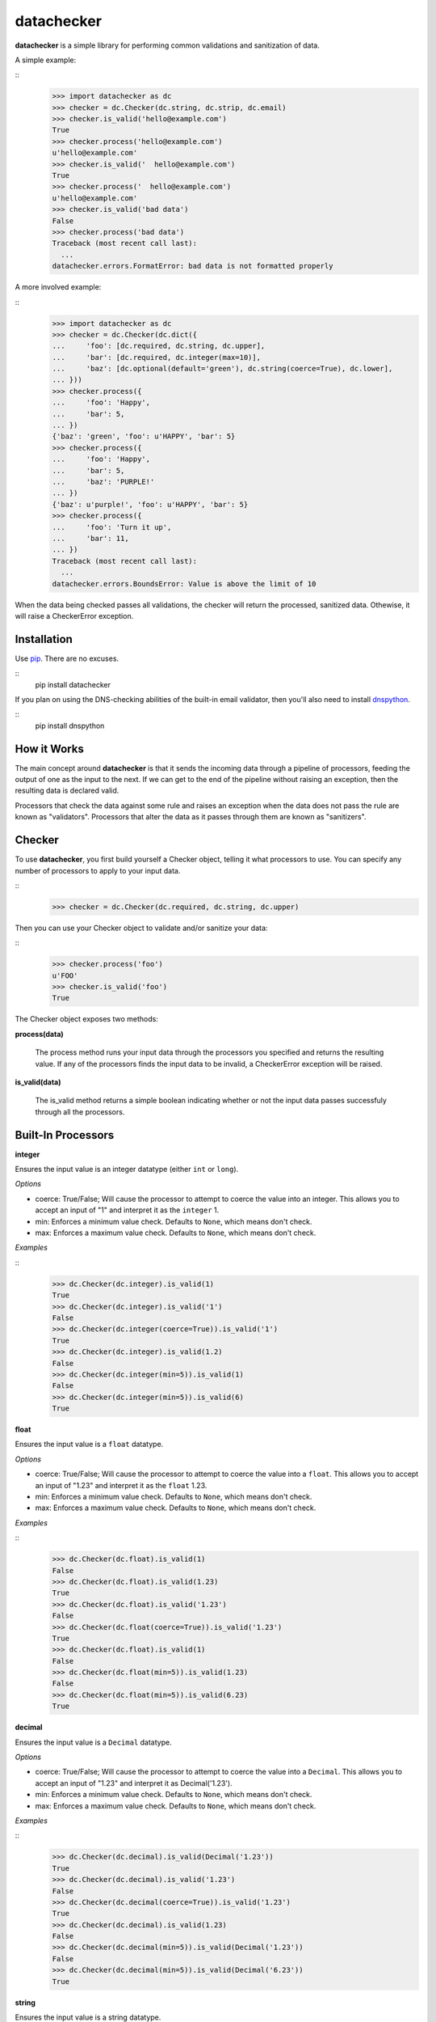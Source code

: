 datachecker
===========

**datachecker** is a simple library for performing common validations and sanitization of data.

A simple example:

::
    >>> import datachecker as dc
    >>> checker = dc.Checker(dc.string, dc.strip, dc.email)
    >>> checker.is_valid('hello@example.com')
    True
    >>> checker.process('hello@example.com')
    u'hello@example.com'
    >>> checker.is_valid('  hello@example.com')
    True
    >>> checker.process('  hello@example.com')
    u'hello@example.com'
    >>> checker.is_valid('bad data')
    False
    >>> checker.process('bad data')
    Traceback (most recent call last):
      ...
    datachecker.errors.FormatError: bad data is not formatted properly

A more involved example:

::
    >>> import datachecker as dc
    >>> checker = dc.Checker(dc.dict({
    ...     'foo': [dc.required, dc.string, dc.upper],
    ...     'bar': [dc.required, dc.integer(max=10)],
    ...     'baz': [dc.optional(default='green'), dc.string(coerce=True), dc.lower],
    ... }))
    >>> checker.process({
    ...     'foo': 'Happy',
    ...     'bar': 5,
    ... })
    {'baz': 'green', 'foo': u'HAPPY', 'bar': 5}
    >>> checker.process({
    ...     'foo': 'Happy',
    ...     'bar': 5,
    ...     'baz': 'PURPLE!'
    ... })
    {'baz': u'purple!', 'foo': u'HAPPY', 'bar': 5}
    >>> checker.process({
    ...     'foo': 'Turn it up',
    ...     'bar': 11,
    ... })
    Traceback (most recent call last):
      ...
    datachecker.errors.BoundsError: Value is above the limit of 10


When the data being checked passes all validations, the checker will return the processed, sanitized
data. Othewise, it will raise a CheckerError exception.


Installation
------------

Use `pip <http://www.pip-installer.org>`_. There are no excuses.

::
    pip install datachecker

If you plan on using the DNS-checking abilities of the built-in email validator, then you'll also need
to install `dnspython <http://www.dnspython.org>`_.

::
    pip install dnspython


How it Works
------------

The main concept around **datachecker** is that it sends the incoming data through a pipeline of processors,
feeding the output of one as the input to the next. If we can get to the end of the pipeline without raising
an exception, then the resulting data is declared valid.

Processors that check the data against some rule and raises an exception when the data does not pass the rule
are known as "validators". Processors that alter the data as it passes through them are known as "sanitizers".


Checker
-------

To use **datachecker**, you first build yourself a Checker object, telling it what processors to use. You can specify any number of processors to apply to your input data.

::
    >>> checker = dc.Checker(dc.required, dc.string, dc.upper)

Then you can use your Checker object to validate and/or sanitize your data:

::
    >>> checker.process('foo')
    u'FOO'
    >>> checker.is_valid('foo')
    True

The Checker object exposes two methods:

**process(data)**

    The process method runs your input data through the processors you specified and returns the resulting value. If any of the processors finds the input data to be invalid, a CheckerError exception will be raised.

**is_valid(data)**

    The is_valid method returns a simple boolean indicating whether or not the input data passes successfuly through all the processors.


Built-In Processors
-------------------


**integer**

Ensures the input value is an integer datatype (either ``int`` or ``long``).

*Options*

* coerce: True/False; Will cause the processor to attempt to coerce the value into an integer. This allows you to accept an input of "1" and interpret it as the ``integer`` 1.
* min: Enforces a minimum value check. Defaults to ``None``, which means don't check.
* max: Enforces a maximum value check. Defaults to ``None``, which means don't check.

*Examples*

::
    >>> dc.Checker(dc.integer).is_valid(1)
    True
    >>> dc.Checker(dc.integer).is_valid('1')
    False
    >>> dc.Checker(dc.integer(coerce=True)).is_valid('1')
    True
    >>> dc.Checker(dc.integer).is_valid(1.2)
    False
    >>> dc.Checker(dc.integer(min=5)).is_valid(1)
    False
    >>> dc.Checker(dc.integer(min=5)).is_valid(6)
    True


**float**

Ensures the input value is a ``float`` datatype.

*Options*

* coerce: True/False; Will cause the processor to attempt to coerce the value into a ``float``. This allows you to accept an input of "1.23" and interpret it as the ``float`` 1.23.
* min: Enforces a minimum value check. Defaults to ``None``, which means don't check.
* max: Enforces a maximum value check. Defaults to ``None``, which means don't check.

*Examples*

::
    >>> dc.Checker(dc.float).is_valid(1)
    False
    >>> dc.Checker(dc.float).is_valid(1.23)
    True
    >>> dc.Checker(dc.float).is_valid('1.23')
    False
    >>> dc.Checker(dc.float(coerce=True)).is_valid('1.23')
    True
    >>> dc.Checker(dc.float).is_valid(1)
    False
    >>> dc.Checker(dc.float(min=5)).is_valid(1.23)
    False
    >>> dc.Checker(dc.float(min=5)).is_valid(6.23)
    True


**decimal**

Ensures the input value is a ``Decimal`` datatype.

*Options*

* coerce: True/False; Will cause the processor to attempt to coerce the value into a ``Decimal``. This allows you to accept an input of "1.23" and interpret it as Decimal('1.23').
* min: Enforces a minimum value check. Defaults to ``None``, which means don't check.
* max: Enforces a maximum value check. Defaults to ``None``, which means don't check.

*Examples*

::
    >>> dc.Checker(dc.decimal).is_valid(Decimal('1.23'))
    True
    >>> dc.Checker(dc.decimal).is_valid('1.23')
    False
    >>> dc.Checker(dc.decimal(coerce=True)).is_valid('1.23')
    True
    >>> dc.Checker(dc.decimal).is_valid(1.23)
    False
    >>> dc.Checker(dc.decimal(min=5)).is_valid(Decimal('1.23'))
    False
    >>> dc.Checker(dc.decimal(min=5)).is_valid(Decimal('6.23'))
    True


**string**

Ensures the input value is a string datatype.

*Options*

* coerce: True/False; Will cause the processor to attempt to coerce the value into a string. This allows you to accept an input of 1.23 and interpret it as the string "1.23".

*Examples*

::
    >>> dc.Checker(dc.string).is_valid('abc')
    True
    >>> dc.Checker(dc.string).is_valid(1.23)
    False
    >>> dc.Checker(dc.string(coerce=True)).is_valid(1.23)
    True
    >>> dc.Checker(dc.string).is_valid(u'abc')
    True


**boolean**

Ensures the input value is a ``bool`` datatype.

*Options*

* coerce: True/False; Will cause the processor to attempt to coerce the value into a ``bool``. Values that resembe "True"/"Yes"/"Y"/"1"/1/"On" will evaluate to True, values that resemble "False"/"No"/"N"/"0"/0/"Off" will evaluate to False.

*Examples*

::
    >>> dc.Checker(dc.boolean).is_valid(True)
    True
    >>> dc.Checker(dc.boolean).is_valid(False)
    True
    >>> dc.Checker(dc.boolean).is_valid('True')
    False
    >>> dc.Checker(dc.boolean(coerce=True)).is_valid('True')
    True
    >>> dc.Checker(dc.boolean(coerce=True)).is_valid(1)
    True
    >>> dc.Checker(dc.boolean(coerce=True)).is_valid(0)
    True
    >>> dc.Checker(dc.boolean(coerce=True)).is_valid('foo')
    False


**length**

Ensures that the input iterable has a length within the specified bounds. This processor can operate on anything that is an iterable; strings, lists, tuples, or anything that implements the iterable interface.

*Options*

* min: Enforces a minimum length check. Defaults to ``None``, which means don't check.
* min: Enforces a maximum length check. Defaults to ``None``, which means don't check.
* exact: Requires that the length be exactly the specified integer. Defaults to ``None``, which means don't check.

*Examples*

::
    >>> dc.Checker(dc.length(min=2)).is_valid([1, 2, 3])
    True
    >>> dc.Checker(dc.length(min=2)).is_valid('abc')
    True
    >>> dc.Checker(dc.length(max=2)).is_valid('abc')
    False
    >>> dc.Checker(dc.length(min=2)).is_valid(1.23)
    False
    >>> dc.Checker(dc.length(exact=3)).is_valid([1, 2, 3])
    True


**ip**

Ensures that the input value is a string representation of an IP address.

*Options*

* ipv4: True/False; Tells the processor to allow IPv4-style addresses. Defaults to True.
* ipv6: True/False; Tells the processor to allow IPv6-style addresses. Defaults to True if the system supports IPv6.

*Examples*

::
    >>> dc.Checker(dc.ip).is_valid('127.0.0.1')
    True
    >>> dc.Checker(dc.ip).is_valid('foo')
    False
    >>> dc.Checker(dc.ip).is_valid('::1')
    True
    >>> dc.Checker(dc.ip(ipv6=False)).is_valid('::1')
    False


**match**

Ensures that the input value is a string that matches the given regular expression.

There are also a set of built-in matchers: `alpha`, `numeric`, `alphanumeric`

*Options*

* options: The Python regular expression flags that should be used (e.g., re.UNICODE, re.IGNORECASE, etc). Defaults to 0 (no flags).

*Examples*

::
    >>> dc.Checker(dc.match(r'^[abc]+$')).is_valid('abcabc')
    True
    >>> dc.Checker(dc.match(r'^[abc]+$')).is_valid('foo')
    False
    >>> dc.Checker(dc.match(r'^[abc]+$')).is_valid(1)
    False
    >>> dc.Checker(dc.alpha).is_valid('abc')
    True
    >>> dc.Checker(dc.alpha).is_valid('123')
    False
    >>> dc.Checker(dc.numeric).is_valid('abc')
    False
    >>> dc.Checker(dc.numeric).is_valid('123')
    True
    >>> dc.Checker(dc.alphanumeric).is_valid('abc')
    True
    >>> dc.Checker(dc.alphanumeric).is_valid('123')
    True
    >>> dc.Checker(dc.alphanumeric).is_valid('abc123')
    True


**email**

Ensures that the input value looks like an email address.

*Options*

* check_dns: True/False; Tells the processor to actually perform DNS checks on the domain portion of the email address to determine if the domain is actually capable of receiving email. Defaults to False.

*Examples*

::
    >>> dc.Checker(dc.email).is_valid('foo@bar.com')
    True
    >>> dc.Checker(dc.email).is_valid('foo')
    False
    >>> dc.Checker(dc.email).is_valid('foo@bar@baz.com')
    False
    >>> dc.Checker(dc.email).is_valid('foo@asfdsafsasaffdsafdsafsadfdsaf.com')
    True
    >>> dc.Checker(dc.email(check_dns=True)).is_valid('foo@asfdsafsasaffdsafdsafsadfdsaf.com')
    False


**url**

Ensures that the input value looks like a URL.

*Options*

* schemes: A list that tells the processor what URL schemes to limit valid data to. Defaults to ``None``, which means don't check.

*Examples*

::
    >>> dc.Checker(dc.url).is_valid('http://www.google.com')
    True
    >>> dc.Checker(dc.url).is_valid('www.google.com')
    False
    >>> dc.Checker(dc.url).is_valid('foo')
    False
    >>> dc.Checker(dc.url(schemes=['http'])).is_valid('http://www.google.com')
    True
    >>> dc.Checker(dc.url(schemes=['https'])).is_valid('http://www.google.com')
    False


**lower**

Forces the input string to be all lowercase characters.

*Examples*

::
    >>> dc.Checker(dc.lower).process('FooBar')
    'foobar'


**upper**

Forces the input string to be all uppercase characters.

*Examples*

::
    >>> dc.Checker(dc.upper).process('FooBar')
    'FOOBAR'


**strip**

Removes whitespace (or specified characters) from one or both ends of a string.

*Options*

* left: True/False; Tells the processor to strip characters from the left end of the string. Defaults to True.
* right: True/False; Tells the processor to strip characters from the right end of the string. Defaults to True.
* chars: A string of characters that the processor will remove from either end of the string. Defaults to ``None``, which means all whitespace

*Examples*

::
    >>> dc.Checker(dc.strip).process('  foo  ')
    'foo'
    >>> dc.Checker(dc.strip(right=False)).process('  foo  ')
    'foo  '
    >>> dc.Checker(dc.strip(chars='cmowz.')).process('www.example.com')
    'example'
    >>> dc.Checker(dc.strip(left=False, chars='cmowz.')).process('www.example.com')
    'www.example'


**title**

Forces the input string to be title-cased.

*Examples*

::
    >>> dc.Checker(dc.title).process('foo bar')
    'Foo Bar'


**swapcase**

Forces the input to have its casing reversed so that lowercased characters become uppercased and vice-versa.

*Examples*

::
    >>> dc.Checker(dc.swapcase).process('FooBar')
    'fOObAR'


**capitalize**

Forces the input string to have its first character capitalized and the rest lowercase.

*Examples*

::
    >>> dc.Checker(dc.capitalize).process('FooBar')
    'Foobar'


**constant**

Ensures that the input value is a specific value.

*Examples*

::
    >>> dc.Checker(dc.constant('foo')).is_valid('foo')
    True
    >>> dc.Checker(dc.constant('foo')).is_valid('bar')
    False
    >>> dc.Checker(dc.constant(123)).is_valid(123)
    True


**choice**

Ensures that the input value is one of a list of acceptible values.

*Examples*

::
    >>> dc.Checker(dc.choice('foo', 'bar')).is_valid('foo')
    True
    >>> dc.Checker(dc.choice('foo', 'bar')).is_valid('bar')
    True
    >>> dc.Checker(dc.choice('foo', 'bar')).is_valid('baz')
    False
    >>> dc.Checker(dc.choice(1, 2, 3)).is_valid(2)
    True


**required**

Ensures that a value was specified (e.g., the value is not ``None``)

*Examples*

::
    >>> dc.Checker(dc.required).is_valid('foo')
    True
    >>> dc.Checker(dc.required).is_valid(None)
    False


**optional**

If no input value was specified (e.g., the value is ``None``), then this processor will return the specified default value.

Note that if this processor returns the default value rather than the input value, then all processing will stop. No other processors specified in the chain will execute.

*Options*

* default: The value to return if an input value is not specified. Defaults to ``None``.

*Examples*

::
    >>> dc.Checker(dc.optional(default='foo')).process(None)
    'foo'
    >>> dc.Checker(dc.optional(default='foo')).process('bar')
    'bar'
    >>> dc.Checker(dc.optional(default='foo'), dc.upper).process(None)
    'foo'
    >>> dc.Checker(dc.optional(default='foo'), dc.upper).process('bar')
    'BAR'



**list**

Ensures that the input value is a ``list``.

This processor can also apply a series of processors to each element in the ``list``.

*Options*

* coerce: True/False; Tells the processor to try to coerce the input value into being a ``list``. If the value is a ``tuple`` or some other iterable object, it will be turned into a ``list`` with all the same elements. Otherwise, the value is turned into a ``list`` with one element; the original input value. Defaults to False.

*Examples*

::
    >>> dc.Checker(dc.list).is_valid([1,2,3])
    True
    >>> dc.Checker(dc.list).is_valid('foobar')
    False
    >>> dc.Checker(dc.list).is_valid(['a','b','c'])
    True
    >>> dc.Checker(dc.list(dc.integer)).is_valid(['a','b','c'])
    False
    >>> dc.Checker(dc.list(dc.integer)).is_valid([1,2,3])
    True
    >>> dc.Checker(dc.list(coerce=True)).is_valid('foobar')
    True
    >>> dc.Checker(dc.list(dc.upper, coerce=True)).process('foobar')
    ['FOOBAR']


**tuple**

Ensures that the input value is a ``tuple``.

This processor can also apply a series of processors to each element in the ``tuple``.

*Options*

* coerce: True/False; Tells the processor to try to coerce the input value into being a ``tuple``. If the value is a ``list`` or some other iterable object, it will be turned into a ``tuple`` with all the same elements. Otherwise, the value is turned into a ``tuple`` with one element; the original input value. Defaults to False.

*Examples*

::
    >>> dc.Checker(dc.tuple).is_valid((1,2,3))
    True
    >>> dc.Checker(dc.tuple).is_valid('foobar')
    False
    >>> dc.Checker(dc.tuple).is_valid(('a','b','c'))
    True
    >>> dc.Checker(dc.tuple(dc.integer)).is_valid(('a','b','c'))
    False
    >>> dc.Checker(dc.tuple(dc.integer)).is_valid((1,2,3))
    True
    >>> dc.Checker(dc.tuple(coerce=True)).is_valid('foobar')
    True
    >>> dc.Checker(dc.tuple(dc.upper, coerce=True)).process('foobar')
    ('FOOBAR',)


**dict**

Ensures that the input value is a ``dict``.

This processor can also apply a series of processors to each item in the ``dict``.

*Options*

* coerce: True/False; Tells the processor to try to coerce the input value into being a ``dict``. Defaults to False.
* ignore_extra: True/False; Tells the processor to not raise errors if keys exist beyond those that are specified. Defaults to False.
* ignore_missing: True/False; Tells the processor to not assume ``None`` for keys that are not found in the input data. Defaults to False.
* pass_extra: True/False; Tells the processor that any extra keys found in the input data beyond those that are specified should be passed along in the results. Defaults to False, which means the extras are dropped.
* capture_all_errors: True/False; Tells the processor to process every key in the input data and return an Exception that contains error messages for all keys that failed processing. Defaults to False, which means that the first error encountered in processing is immediately returned.

*Examples*

::
    >>> checker = dc.Checker(dc.dict({
    ...     'foo': [dc.required, dc.string, dc.upper],
    ...     'bar': [dc.required, dc.integer(max=10)],
    ...     'baz': [dc.optional(default='green'), dc.string(coerce=True), dc.lower],
    ... }))
    >>> checker.process({
    ...     'foo': 'Happy',
    ...     'bar': 5,
    ... })
    {'baz': 'green', 'foo': u'HAPPY', 'bar': 5}
    >>> checker.process({
    ...     'foo': 'Happy',
    ...     'bar': 5,
    ...     'baz': 'PURPLE!'
    ... })
    {'baz': u'purple!', 'foo': u'HAPPY', 'bar': 5}
    >>> checker.process({
    ...     'foo': 'Turn it up',
    ...     'bar': 11,
    ... })
    Traceback (most recent call last):
      ...
    datachecker.errors.BoundsError: Value is above the limit of 10


Custom Processors
-----------------

You can implement your own processors for use in **datachecker** by simply implementing a callable that accepts at least one argument to receive the input data, and then returns the (possibly modified) data. For example:

::
    >>> def reverse(data):
    ...     return data[::-1]
    ... 
    >>> dc.Checker(reverse).process('foobar')
    'raboof'

To act as a validator rather than a sanitizer, simply raise a CheckerError exception when the input data is invalid. For Example:

::
    >>> def is_foo(data):
    ...     if data != 'foo':
    ...         raise dc.CheckerError('Not foo!')
    ...     return data
    ... 
    >>> dc.Checker(is_foo).is_valid('foo')
    True
    >>> dc.Checker(is_foo).is_valid('bar')
    False

If necessary, you can also implement a function that itself returns a processor function. This is handy when you'd like to do some up-front logic or preparation that doesn't need to occur during every single invocation of your processor. To do this, you'll need to mark the generating function with a decorator. For example:

::
    >>> @dc.processor
    ... def is_twentyfive():
    ...     twentyfive = 5 * 5
    ...     def is_twentyfive_processor(data):
    ...         if data != twentyfive:
    ...             raise dc.CheckerError('Not 25!')
    ...     return is_twentyfive_processor
    ... 
    >>> dc.Checker(is_twentyfive).is_valid(25)
    True
    >>> dc.Checker(is_twentyfive).is_valid(26)
    False


License
-------

The MIT License

Copyright (c)2013 Clover Wireless

Permission is hereby granted, free of charge, to any person obtaining a copy
of this software and associated documentation files (the "Software"), to deal
in the Software without restriction, including without limitation the rights
to use, copy, modify, merge, publish, distribute, sublicense, and/or sell
copies of the Software, and to permit persons to whom the Software is
furnished to do so, subject to the following conditions:

The above copyright notice and this permission notice shall be included in
all copies or substantial portions of the Software.

THE SOFTWARE IS PROVIDED "AS IS", WITHOUT WARRANTY OF ANY KIND, EXPRESS OR
IMPLIED, INCLUDING BUT NOT LIMITED TO THE WARRANTIES OF MERCHANTABILITY,
FITNESS FOR A PARTICULAR PURPOSE AND NONINFRINGEMENT. IN NO EVENT SHALL THE
AUTHORS OR COPYRIGHT HOLDERS BE LIABLE FOR ANY CLAIM, DAMAGES OR OTHER
LIABILITY, WHETHER IN AN ACTION OF CONTRACT, TORT OR OTHERWISE, ARISING FROM,
OUT OF OR IN CONNECTION WITH THE SOFTWARE OR THE USE OR OTHER DEALINGS IN
THE SOFTWARE.


